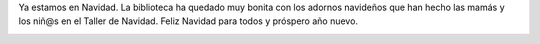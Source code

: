 .. title: Ya estamos de Navidad!
.. slug: navidad
.. date: 2017-12-26 20:00
.. tags: La Biblioteca
.. description: Ya estamos en Navidad
.. previewimage: /2017/navidad/navidad.1.jpg
.. type: micro

Ya estamos en Navidad. La biblioteca ha quedado muy bonita con los adornos navideños que han hecho las mamás y los niñ@s en el Taller  de Navidad.
Feliz Navidad para todos y próspero año nuevo.

.. container:: inline

    .. thumbnail:: /2017/navidad/navidad.2.jpg
        :align: center
        :target: /2017/navidad/navidad.2.jpg

    .. thumbnail:: /2017/navidad/navidad.3.jpg
        :align: center
        :target: /2017/navidad/navidad.3.jpg

.. container:: inline

    .. thumbnail:: /2017/navidad/navidad.1.jpg
        :align: center
        :target: /2017/navidad/navidad.1.jpg

    .. thumbnail:: /2017/navidad/navidad.4.jpg
        :align: center
        :target: /2017/navidad/navidad.4.jpg

